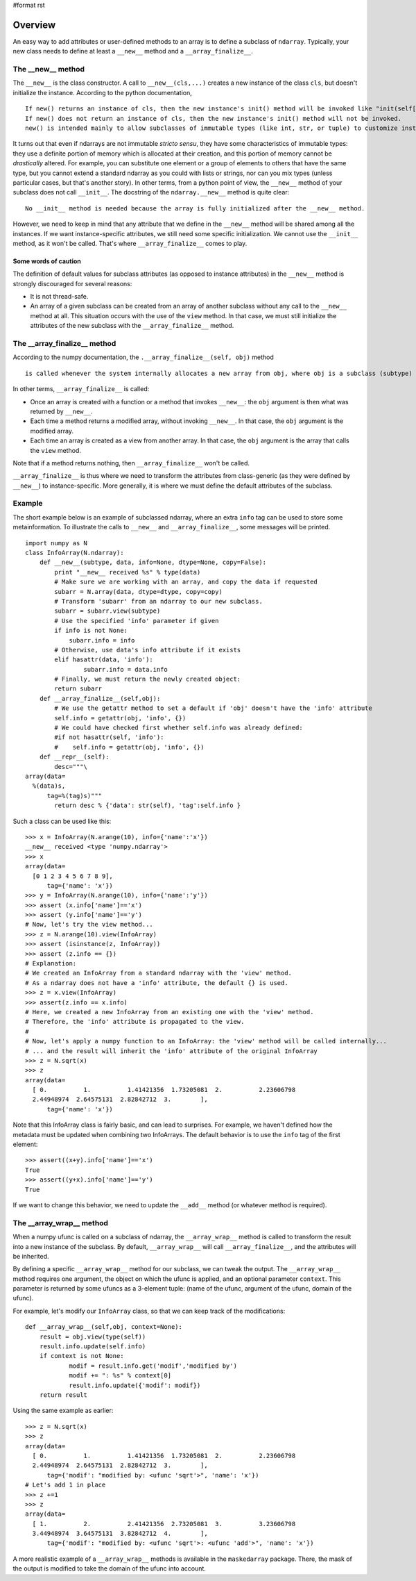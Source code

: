 #format rst

Overview
========

An easy way to add attributes or user-defined methods to an array is to define a subclass of ``ndarray``. Typically, your new class needs to define at least a ``__new__`` method and a ``__array_finalize__``.

The __new__ method
~~~~~~~~~~~~~~~~~~

The ``__new__`` is the class constructor. A call to ``__new__(cls,...)`` creates a new instance of the class ``cls``, but doesn't initialize the instance. According to the python documentation,

::

   If new() returns an instance of cls, then the new instance's init() method will be invoked like "init(self[, ...])", where self is  the new instance and the remaining arguments are the same as were passed to  new().
   If new() does not return an instance of cls, then the new instance's init() method will not be invoked.
   new() is intended mainly to allow subclasses of immutable types (like int, str, or tuple) to customize instance creation.

It turns out that even if ndarrays are not immutable *stricto sensu*, they have some characteristics of immutable types: they use a definite portion of memory which is allocated at their creation, and this portion of memory cannot be *drastically* altered.  For example, you can substitute one element or a group of elements to others that have the same type, but you cannot extend a standard ndarray as you could with lists or strings, nor can you mix types (unless particular cases, but that's another story). In other terms, from a python point of view, the ``__new__`` method of your subclass does not call ``__init__``. The docstring of the ``ndarray.__new__`` method is quite clear:

::

   No __init__ method is needed because the array is fully initialized after the __new__ method.

However, we need to keep in mind that any attribute that we define in the ``__new__`` method will be shared among all the instances. If we want instance-specific attributes, we still need some specific initialization. We cannot use the ``__init__`` method, as it won't be called. That's where  ``__array_finalize__`` comes to play.

Some words of caution
:::::::::::::::::::::

The definition of default values for subclass attributes (as opposed to instance attributes) in the ``__new__`` method is strongly discouraged for several reasons:

* It is not thread-safe.

* An array of a given subclass can be created from an array of another subclass without any call to the ``__new__`` method at all. This situation occurs with the use of the ``view`` method. In that case, we must still initialize the attributes of the new subclass with the ``__array_finalize__`` method.

The __array_finalize__ method
~~~~~~~~~~~~~~~~~~~~~~~~~~~~~

According to the numpy documentation, the ``.__array_finalize__(self, obj)`` method

::

   is called whenever the system internally allocates a new array from obj, where obj is a subclass (subtype) of the (big)ndarray [. It can be used to change attributes of self after construction (so as to ensure a 2-d matrix for example), or to update meta-information from the “parent.” Subclasses inherit a default implementation of this method that does nothing."

In other terms, ``__array_finalize__`` is called:

* Once an array is created with a function or a method that invokes ``__new__``: the ``obj`` argument is then what was returned by ``__new__``.

* Each time a method returns a modified array, without invoking ``__new__``. In that case, the ``obj`` argument is the modified array.

* Each time an array is created as a view from another array. In that case, the ``obj`` argument is the array that calls the ``view`` method.

Note that if a method returns nothing, then ``__array_finalize__`` won't be called.

``__array_finalize__`` is thus where we need to transform the attributes from class-generic (as they were defined by ``__new__``) to instance-specific. More generally, it is where we must define the default attributes of the subclass.

Example
~~~~~~~

The short example below is an example of subclassed ndarray, where an extra ``info`` tag can be used to store some metainformation. To illustrate the calls to ``__new__`` and ``__array_finalize__``, some messages will be printed.

::

   import numpy as N
   class InfoArray(N.ndarray):
       def __new__(subtype, data, info=None, dtype=None, copy=False):
           print "__new__ received %s" % type(data)
           # Make sure we are working with an array, and copy the data if requested
           subarr = N.array(data, dtype=dtype, copy=copy)
           # Transform 'subarr' from an ndarray to our new subclass.
           subarr = subarr.view(subtype)
           # Use the specified 'info' parameter if given
           if info is not None:
               subarr.info = info
           # Otherwise, use data's info attribute if it exists
           elif hasattr(data, 'info'):
                   subarr.info = data.info
           # Finally, we must return the newly created object:
           return subarr
       def __array_finalize__(self,obj):
           # We use the getattr method to set a default if 'obj' doesn't have the 'info' attribute
           self.info = getattr(obj, 'info', {})
           # We could have checked first whether self.info was already defined:
           #if not hasattr(self, 'info'):
           #    self.info = getattr(obj, 'info', {})
       def __repr__(self):
           desc="""\
   array(data=
     %(data)s,
         tag=%(tag)s)"""
           return desc % {'data': str(self), 'tag':self.info }

Such a class can be used like this:

::

   >>> x = InfoArray(N.arange(10), info={'name':'x'})
   __new__ received <type 'numpy.ndarray'>
   >>> x
   array(data=
     [0 1 2 3 4 5 6 7 8 9],
         tag={'name': 'x'})
   >>> y = InfoArray(N.arange(10), info={'name':'y'})
   >>> assert (x.info['name']=='x')
   >>> assert (y.info['name']=='y')
   # Now, let's try the view method...
   >>> z = N.arange(10).view(InfoArray)
   >>> assert (isinstance(z, InfoArray))
   >>> assert (z.info == {})
   # Explanation:
   # We created an InfoArray from a standard ndarray with the 'view' method.
   # As a ndarray does not have a 'info' attribute, the default {} is used.
   >>> z = x.view(InfoArray)
   >>> assert(z.info == x.info)
   # Here, we created a new InfoArray from an existing one with the 'view' method.
   # Therefore, the 'info' attribute is propagated to the view.
   #
   # Now, let's apply a numpy function to an InfoArray: the 'view' method will be called internally...
   # ... and the result will inherit the 'info' attribute of the original InfoArray
   >>> z = N.sqrt(x)
   >>> z
   array(data=
     [ 0.          1.          1.41421356  1.73205081  2.          2.23606798
     2.44948974  2.64575131  2.82842712  3.        ],
         tag={'name': 'x'})

Note that this InfoArray class is fairly basic, and can lead to surprises. For example, we haven't defined how the metadata must be updated when combining two InfoArrays. The default behavior is to use the ``info`` tag of the first element:

::

   >>> assert((x+y).info['name']=='x')
   True
   >>> assert((y+x).info['name']=='y')
   True

If we want to change this behavior, we need to update the ``__add__`` method (or whatever method is required).

The __array_wrap__ method
~~~~~~~~~~~~~~~~~~~~~~~~~

When a numpy ufunc is called on a subclass of ndarray, the ``__array_wrap__`` method is called to transform the result into a new instance of the subclass. By default, ``__array_wrap__`` will call ``__array_finalize__``, and the attributes will be inherited.

By defining a specific ``__array_wrap__`` method for our subclass, we can tweak the output. The ``__array_wrap__`` method requires one argument, the object on which the ufunc is applied, and an optional parameter ``context``. This parameter is returned by some ufuncs as a 3-element tuple: (name of the ufunc, argument of the ufunc, domain of the ufunc).

For example, let's modify our ``InfoArray`` class, so that we can keep track of the modifications:

::

   def __array_wrap__(self,obj, context=None):
       result = obj.view(type(self))
       result.info.update(self.info)
       if context is not None:
               modif = result.info.get('modif','modified by')
               modif += ": %s" % context[0]
               result.info.update({'modif': modif})
       return result

Using the same example as earlier:

::

   >>> z = N.sqrt(x)
   >>> z
   array(data=
     [ 0.          1.          1.41421356  1.73205081  2.          2.23606798
     2.44948974  2.64575131  2.82842712  3.        ],
         tag={'modif': "modified by: <ufunc 'sqrt'>", 'name': 'x'})
   # Let's add 1 in place
   >>> z +=1
   >>> z
   array(data=
     [ 1.          2.          2.41421356  2.73205081  3.          3.23606798
     3.44948974  3.64575131  3.82842712  4.        ],
         tag={'modif': "modified by: <ufunc 'sqrt'>: <ufunc 'add'>", 'name': 'x'})

A more realistic example of a ``__array_wrap__`` methods is available in the ``maskedarray`` package. There, the mask of the output is modified to take the domain of the ufunc into account.

